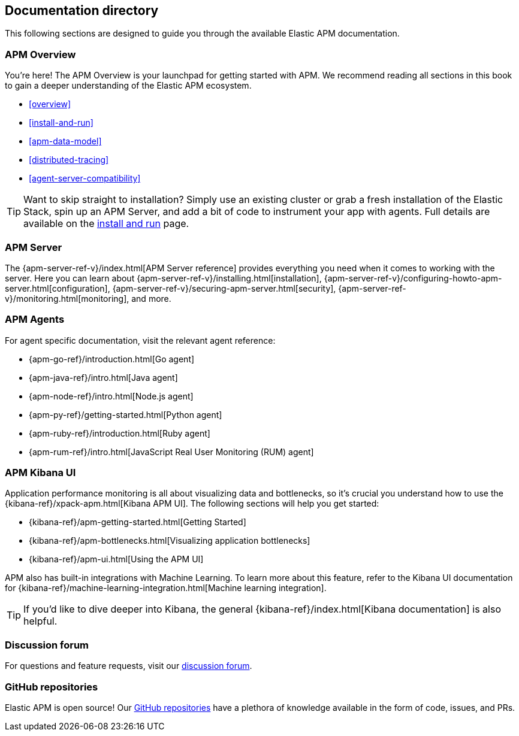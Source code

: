 [[doc-directory]]
== Documentation directory

This following sections are designed to guide you through the available Elastic APM documentation.

[float]
=== APM Overview

You're here!
The APM Overview is your launchpad for getting started with APM.
We recommend reading all sections in this book to gain a deeper understanding of the Elastic APM ecosystem.

* <<overview>>
* <<install-and-run>>
* <<apm-data-model>>
* <<distributed-tracing>>
* <<agent-server-compatibility>>

TIP: Want to skip straight to installation?
Simply use an existing cluster or grab a fresh installation of the Elastic Stack,
spin up an APM Server, and add a bit of code to instrument your app with agents.
Full details are available on the <<install-and-run,install and run>> page.

[float]
=== APM Server

The {apm-server-ref-v}/index.html[APM Server reference] provides everything you need when it comes to working with the server.
Here you can learn about {apm-server-ref-v}/installing.html[installation],
{apm-server-ref-v}/configuring-howto-apm-server.html[configuration],
{apm-server-ref-v}/securing-apm-server.html[security],
{apm-server-ref-v}/monitoring.html[monitoring], and more.

[float]
=== APM Agents

For agent specific documentation, visit the relevant agent reference:

* {apm-go-ref}/introduction.html[Go agent]
* {apm-java-ref}/intro.html[Java agent]
* {apm-node-ref}/intro.html[Node.js agent]
* {apm-py-ref}/getting-started.html[Python agent]
* {apm-ruby-ref}/introduction.html[Ruby agent]
* {apm-rum-ref}/intro.html[JavaScript Real User Monitoring (RUM) agent]

[float]
=== APM Kibana UI

Application performance monitoring is all about visualizing data and bottlenecks, so it's crucial you understand how to use the {kibana-ref}/xpack-apm.html[Kibana APM UI]. The following sections will help you get started:

* {kibana-ref}/apm-getting-started.html[Getting Started]
* {kibana-ref}/apm-bottlenecks.html[Visualizing application bottlenecks]
* {kibana-ref}/apm-ui.html[Using the APM UI]

APM also has built-in integrations with Machine Learning. To learn more about this feature, refer to the Kibana UI documentation for {kibana-ref}/machine-learning-integration.html[Machine learning integration].

TIP: If you'd like to dive deeper into Kibana, the general {kibana-ref}/index.html[Kibana documentation] is also helpful.

[float]
=== Discussion forum

For questions and feature requests,
visit our https://discuss.elastic.co/c/apm[discussion forum].

[float]
=== GitHub repositories

Elastic APM is open source! Our https://github.com/elastic?utf8=%E2%9C%93&q=apm[GitHub repositories] have a plethora of knowledge available in the form of code, issues, and PRs.